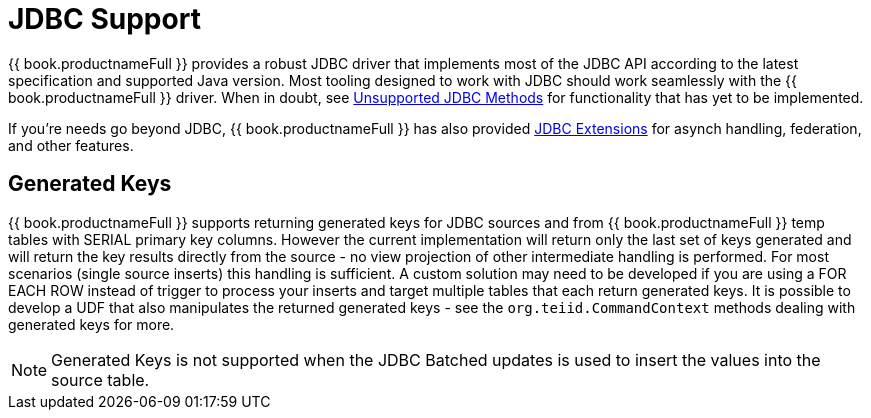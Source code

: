 
= JDBC Support

{{ book.productnameFull }} provides a robust JDBC driver that implements most of the JDBC API according to the latest specification and supported Java version. Most tooling designed to work with JDBC should work seamlessly with the {{ book.productnameFull }} driver. When in doubt, see link:Unsupported_JDBC_Methods.adoc[Unsupported JDBC Methods] for functionality that has yet to be implemented.

If you’re needs go beyond JDBC, {{ book.productnameFull }} has also provided link:JDBC_Extensions.adoc[JDBC Extensions] for asynch handling, federation, and other features.

== Generated Keys

{{ book.productnameFull }} supports returning generated keys for JDBC sources and from {{ book.productnameFull }} temp tables with SERIAL primary key columns. However the current implementation will return only the last set of keys generated and will return the key results directly from the source - no view projection of other intermediate handling is performed. For most scenarios (single source inserts) this handling is sufficient. A custom solution may need to be developed if you are using a FOR EACH ROW instead of trigger to process your inserts and target multiple tables that each return generated keys. It is possible to develop a UDF that also manipulates the returned generated keys - see the `org.teiid.CommandContext` methods dealing with generated keys for more.

NOTE: Generated Keys is not supported when the JDBC Batched updates is used to insert the values into the source table.
